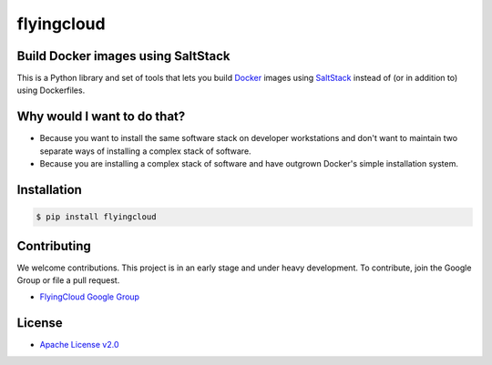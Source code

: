***********
flyingcloud
***********

===================================
Build Docker images using SaltStack
===================================

This is a Python library and set of tools that lets you build `Docker <http://docker.com>`_ images using 
`SaltStack <http://saltstack.com/>`_ instead of (or in addition to) using Dockerfiles.

============================
Why would I want to do that?
============================

* Because you want to install the same software stack on developer workstations and don't want to 
  maintain two separate ways of installing a complex stack of software.
* Because you are installing a complex stack of software and have outgrown Docker's simple installation system.

============
Installation
============

.. code-block:: bash

    $ pip install flyingcloud

============
Contributing
============


We welcome contributions. This project is in an early stage and under heavy development. 
To contribute, join the Google Group or file a pull request.

* `FlyingCloud Google Group <https://groups.google.com/forum/#!forum/flyingcloud-users>`_

=======
License
=======

* `Apache License v2.0 <http://www.apache.org/licenses/LICENSE-2.0>`_
